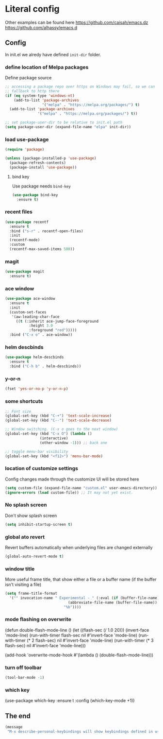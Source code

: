 * Literal config

  Other examples can be found here
  https://github.com/caisah/emacs.dz
  https://github.com/alhassy/emacs.d

** Config

    In init.el we alredy have defined ~init-dir~ folder.
    
*** define location of Melpa packages 

    Define package source 

    #+begin_src emacs-lisp
      ;; accessing a package repo over https on Windows may fail, so we can
      ;; fallback to http there
      (if (eq system-type 'windows-nt)
          (add-to-list 'package-archives
                       '("melpa" . "https://melpa.org/packages/") t)
        (add-to-list 'package-archives
                     '("melpa" . "https://melpa.org/packages/") t))

      ;; set package-user-dir to be relative to init.el path
      (setq package-user-dir (expand-file-name "elpa" init-dir))
    #+end_src

*** load use-package

#+begin_src emacs-lisp
  (require 'package) 

  (unless (package-installed-p 'use-package)
    (package-refresh-contents)
    (package-install 'use-package))  
#+end_src

**** bind key

Use package needs ~bind-key~

#+begin_src emacs-lisp
  (use-package bind-key
    :ensure t)  
#+end_src

*** recent files

#+begin_src emacs-lisp
  (use-package recentf
    :ensure t
    :bind ("s-r" . recentf-open-files)
    :init
    (recentf-mode)
    :custom
    (recentf-max-saved-items 500))
#+end_src

*** magit

#+begin_src emacs-lisp
  (use-package magit
    :ensure t)
#+end_src

*** ace window

#+begin_src emacs-lisp
  (use-package ace-window
    :ensure t
    :init
    (custom-set-faces
     '(aw-leading-char-face
       ((t (:inherit ace-jump-face-foreground
		     :height 3.0
		     :foreground "red")))))
    :bind ("C-x o" . ace-window))
#+end_src

*** helm descbinds

#+begin_src emacs-lisp
  (use-package helm-descbinds
    :ensure t
    :bind ("C-h b" . helm-descbinds))
#+end_src

*** y-or-n

#+begin_src emacs-lisp
  (fset 'yes-or-no-p 'y-or-n-p)
#+end_src

*** some shortcuts

#+begin_src emacs-lisp
  ;; Font size
  (global-set-key (kbd "C-+") 'text-scale-increase)
  (global-set-key (kbd "C--") 'text-scale-decrease)

  ;; Window switching. (C-x o goes to the next window)
  (global-set-key (kbd "C-x O") (lambda ()
				  (interactive)
				  (other-window -1))) ;; back one

  ;; toggle menu-bar visibility
  (global-set-key (kbd "<f12>") 'menu-bar-mode)
 
#+end_src

*** location of customize settings
  
Config changes made through the customize UI will be stored here

#+begin_src emacs-lisp
  (setq custom-file (expand-file-name "custom.el" user-emacs-directory))
  (ignore-errors (load custom-file)) ;; It may not yet exist. 
#+end_src

*** No splash screen

Don't show splash screen

#+begin_src emacs-lisp
  (setq inhibit-startup-screen t)  
#+end_src

*** global ato revert

Revert buffers automatically when underlying files are changed externally

#+begin_src emacs-lisp
  (global-auto-revert-mode t)
#+end_src

*** window title

More useful frame title, that show either a file or a buffer name (if the buffer
isn't visiting a file)
 
#+begin_src emacs-lisp
  (setq frame-title-format
	'("" invocation-name " Experimental - " (:eval (if (buffer-file-name)
							   (abbreviate-file-name (buffer-file-name))
							 "%b"))))
#+end_src

*** mode flashing on overwrite

#+begin_example emacs-lisp
  (defun double-flash-mode-line ()
     (let ((flash-sec (/ 1.0 20)))
       (invert-face 'mode-line)
       (run-with-timer flash-sec nil #'invert-face 'mode-line)
       (run-with-timer (* 2 flash-sec) nil #'invert-face 'mode-line)
       (run-with-timer (* 3 flash-sec) nil #'invert-face 'mode-line)))

  (add-hook 'overwrite-mode-hook #'(lambda () (double-flash-mode-line)))
#+end_example

*** turn off toolbar

#+begin_src emacs-lisp
  (tool-bar-mode -1)
#+end_src

*** which key

#+begin_example emacs-lisp
  (use-package which-key
    :ensure t
    :config
     (which-key-mode +1))
#+end_example

** The end
#+begin_src emacs-lisp
  (message
   "M-x describe-personal-keybindings will show keybindings defined in use-package user configuration.")
#+end_src
